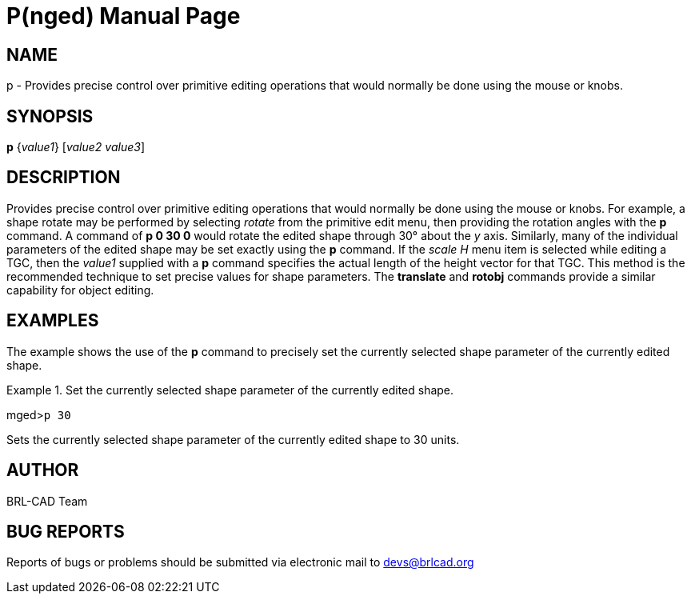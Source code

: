 = P(nged)
BRL-CAD Team
:doctype: manpage
:man manual: BRL-CAD User Commands
:man source: BRL-CAD
:page-layout: base

== NAME

p - Provides precise control over primitive editing operations that
would normally be done using the mouse or knobs.
   

== SYNOPSIS

*p* {_value1_} [_value2 value3_]

== DESCRIPTION

Provides precise control over primitive editing operations that would normally be done using the mouse or knobs. For example, a shape rotate may be performed by selecting _rotate_ from the primitive edit menu, then providing the rotation angles with the [cmd]*p* command. A command of [cmd]*p 0 30 0* would rotate 	the edited shape through 30° about the _y_ axis. Similarly, many of the individual parameters of the edited shape may be set exactly using the [cmd]*p* command. If the _scale H_ menu item is selected while editing a TGC, then the _value1_ supplied 	with a [cmd]*p* command specifies the actual length of the height vector for that TGC. This 	method is the recommended technique to set precise values for shape parameters. The [cmd]*translate* and [cmd]*rotobj* commands provide a similar capability for object editing. 

== EXAMPLES

The example shows the use of the [cmd]*p* command to precisely set the currently selected 	shape parameter of the currently edited shape. 

.Set the currently selected shape parameter of the currently edited shape.
====
[prompt]#mged>#[ui]`p 30`

Sets the currently selected shape parameter of the currently edited shape to 30 units. 
====

== AUTHOR

BRL-CAD Team

== BUG REPORTS

Reports of bugs or problems should be submitted via electronic mail to mailto:devs@brlcad.org[]